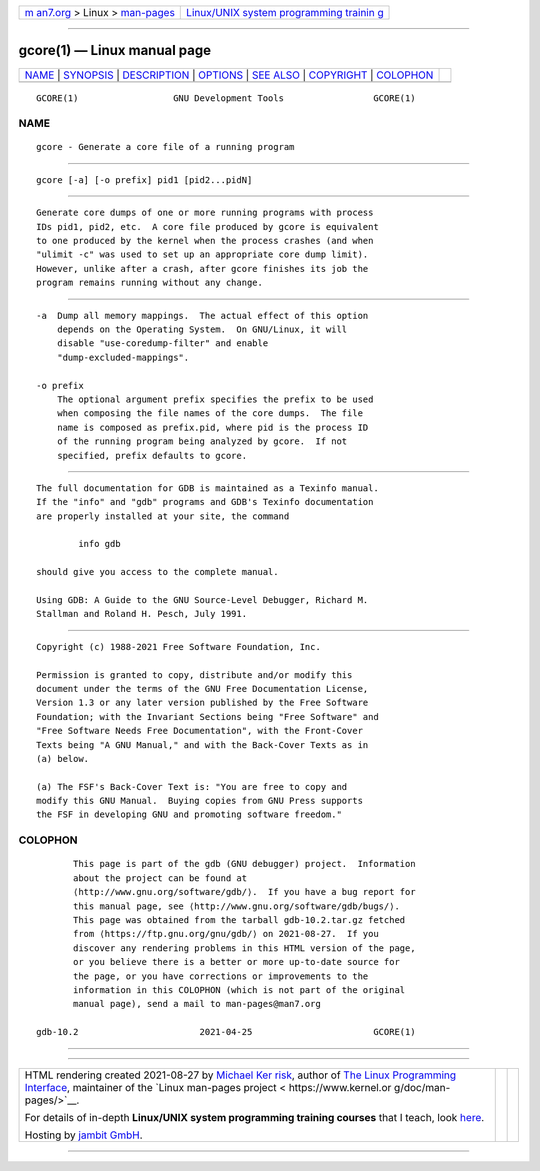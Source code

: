 .. container:: page-top

.. container:: nav-bar

   +----------------------------------+----------------------------------+
   | `m                               | `Linux/UNIX system programming   |
   | an7.org <../../../index.html>`__ | trainin                          |
   | > Linux >                        | g <http://man7.org/training/>`__ |
   | `man-pages <../index.html>`__    |                                  |
   +----------------------------------+----------------------------------+

--------------

gcore(1) — Linux manual page
============================

+-----------------------------------+-----------------------------------+
| `NAME <#NAME>`__ \|               |                                   |
| `SYNOPSIS <#SYNOPSIS>`__ \|       |                                   |
| `DESCRIPTION <#DESCRIPTION>`__ \| |                                   |
| `OPTIONS <#OPTIONS>`__ \|         |                                   |
| `SEE ALSO <#SEE_ALSO>`__ \|       |                                   |
| `COPYRIGHT <#COPYRIGHT>`__ \|     |                                   |
| `COLOPHON <#COLOPHON>`__          |                                   |
+-----------------------------------+-----------------------------------+
| .. container:: man-search-box     |                                   |
+-----------------------------------+-----------------------------------+

::

   GCORE(1)                  GNU Development Tools                 GCORE(1)

NAME
-------------------------------------------------

::

          gcore - Generate a core file of a running program


---------------------------------------------------------

::

          gcore [-a] [-o prefix] pid1 [pid2...pidN]


---------------------------------------------------------------

::

          Generate core dumps of one or more running programs with process
          IDs pid1, pid2, etc.  A core file produced by gcore is equivalent
          to one produced by the kernel when the process crashes (and when
          "ulimit -c" was used to set up an appropriate core dump limit).
          However, unlike after a crash, after gcore finishes its job the
          program remains running without any change.


-------------------------------------------------------

::

          -a  Dump all memory mappings.  The actual effect of this option
              depends on the Operating System.  On GNU/Linux, it will
              disable "use-coredump-filter" and enable
              "dump-excluded-mappings".

          -o prefix
              The optional argument prefix specifies the prefix to be used
              when composing the file names of the core dumps.  The file
              name is composed as prefix.pid, where pid is the process ID
              of the running program being analyzed by gcore.  If not
              specified, prefix defaults to gcore.


---------------------------------------------------------

::

          The full documentation for GDB is maintained as a Texinfo manual.
          If the "info" and "gdb" programs and GDB's Texinfo documentation
          are properly installed at your site, the command

                  info gdb

          should give you access to the complete manual.

          Using GDB: A Guide to the GNU Source-Level Debugger, Richard M.
          Stallman and Roland H. Pesch, July 1991.


-----------------------------------------------------------

::

          Copyright (c) 1988-2021 Free Software Foundation, Inc.

          Permission is granted to copy, distribute and/or modify this
          document under the terms of the GNU Free Documentation License,
          Version 1.3 or any later version published by the Free Software
          Foundation; with the Invariant Sections being "Free Software" and
          "Free Software Needs Free Documentation", with the Front-Cover
          Texts being "A GNU Manual," and with the Back-Cover Texts as in
          (a) below.

          (a) The FSF's Back-Cover Text is: "You are free to copy and
          modify this GNU Manual.  Buying copies from GNU Press supports
          the FSF in developing GNU and promoting software freedom."

COLOPHON
---------------------------------------------------------

::

          This page is part of the gdb (GNU debugger) project.  Information
          about the project can be found at 
          ⟨http://www.gnu.org/software/gdb/⟩.  If you have a bug report for
          this manual page, see ⟨http://www.gnu.org/software/gdb/bugs/⟩.
          This page was obtained from the tarball gdb-10.2.tar.gz fetched
          from ⟨https://ftp.gnu.org/gnu/gdb/⟩ on 2021-08-27.  If you
          discover any rendering problems in this HTML version of the page,
          or you believe there is a better or more up-to-date source for
          the page, or you have corrections or improvements to the
          information in this COLOPHON (which is not part of the original
          manual page), send a mail to man-pages@man7.org

   gdb-10.2                       2021-04-25                       GCORE(1)

--------------

--------------

.. container:: footer

   +-----------------------+-----------------------+-----------------------+
   | HTML rendering        |                       | |Cover of TLPI|       |
   | created 2021-08-27 by |                       |                       |
   | `Michael              |                       |                       |
   | Ker                   |                       |                       |
   | risk <https://man7.or |                       |                       |
   | g/mtk/index.html>`__, |                       |                       |
   | author of `The Linux  |                       |                       |
   | Programming           |                       |                       |
   | Interface <https:     |                       |                       |
   | //man7.org/tlpi/>`__, |                       |                       |
   | maintainer of the     |                       |                       |
   | `Linux man-pages      |                       |                       |
   | project <             |                       |                       |
   | https://www.kernel.or |                       |                       |
   | g/doc/man-pages/>`__. |                       |                       |
   |                       |                       |                       |
   | For details of        |                       |                       |
   | in-depth **Linux/UNIX |                       |                       |
   | system programming    |                       |                       |
   | training courses**    |                       |                       |
   | that I teach, look    |                       |                       |
   | `here <https://ma     |                       |                       |
   | n7.org/training/>`__. |                       |                       |
   |                       |                       |                       |
   | Hosting by `jambit    |                       |                       |
   | GmbH                  |                       |                       |
   | <https://www.jambit.c |                       |                       |
   | om/index_en.html>`__. |                       |                       |
   +-----------------------+-----------------------+-----------------------+

--------------

.. container:: statcounter

   |Web Analytics Made Easy - StatCounter|

.. |Cover of TLPI| image:: https://man7.org/tlpi/cover/TLPI-front-cover-vsmall.png
   :target: https://man7.org/tlpi/
.. |Web Analytics Made Easy - StatCounter| image:: https://c.statcounter.com/7422636/0/9b6714ff/1/
   :class: statcounter
   :target: https://statcounter.com/
